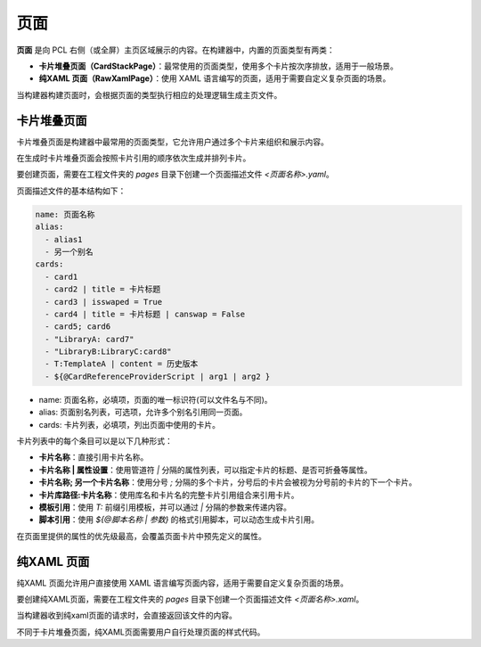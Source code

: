 页面
===============
**页面** 是向 PCL 右侧（或全屏）主页区域展示的内容。在构建器中，内置的页面类型有两类：

- **卡片堆叠页面（CardStackPage）**：最常使用的页面类型，使用多个卡片按次序排放，适用于一般场景。
- **纯XAML 页面（RawXamlPage）**：使用 XAML 语言编写的页面，适用于需要自定义复杂页面的场景。

当构建器构建页面时，会根据页面的类型执行相应的处理逻辑生成主页文件。

卡片堆叠页面
------------------------
卡片堆叠页面是构建器中最常用的页面类型，它允许用户通过多个卡片来组织和展示内容。

在生成时卡片堆叠页面会按照卡片引用的顺序依次生成并排列卡片。

要创建页面，需要在工程文件夹的 `pages` 目录下创建一个页面描述文件 `<页面名称>.yaml`。

页面描述文件的基本结构如下：

.. code-block:: yaml

    name: 页面名称
    alias:
      - alias1
      - 另一个别名
    cards:
      - card1
      - card2 | title = 卡片标题
      - card3 | isswaped = True
      - card4 | title = 卡片标题 | canswap = False
      - card5; card6
      - "LibraryA: card7"
      - "LibraryB:LibraryC:card8"
      - T:TemplateA | content = 历史版本
      - ${@CardReferenceProviderScript | arg1 | arg2 }

- name: 页面名称，必填项，页面的唯一标识符(可以文件名与不同)。
- alias: 页面别名列表，可选项，允许多个别名引用同一页面。
- cards: 卡片列表，必填项，列出页面中使用的卡片。

卡片列表中的每个条目可以是以下几种形式：

- **卡片名称**：直接引用卡片名称。
- **卡片名称 | 属性设置**：使用管道符 `|` 分隔的属性列表，可以指定卡片的标题、是否可折叠等属性。
- **卡片名称; 另一个卡片名称**：使用分号 `;` 分隔的多个卡片，分号后的卡片会被视为分号前的卡片的下一个卡片。
- **卡片库路径:卡片名称**：使用库名和卡片名的完整卡片引用组合来引用卡片。
- **模板引用**：使用 `T:` 前缀引用模板，并可以通过 `|` 分隔的参数来传递内容。
- **脚本引用**：使用 `${@脚本名称 | 参数}` 的格式引用脚本，可以动态生成卡片引用。

在页面里提供的属性的优先级最高，会覆盖页面卡片中预先定义的属性。

纯XAML 页面
------------------------
纯XAML 页面允许用户直接使用 XAML 语言编写页面内容，适用于需要自定义复杂页面的场景。

要创建纯XAML页面，需要在工程文件夹的 `pages` 目录下创建一个页面描述文件 `<页面名称>.xaml`。

当构建器收到纯xaml页面的请求时，会直接返回该文件的内容。

不同于卡片堆叠页面，纯XAML页面需要用户自行处理页面的样式代码。